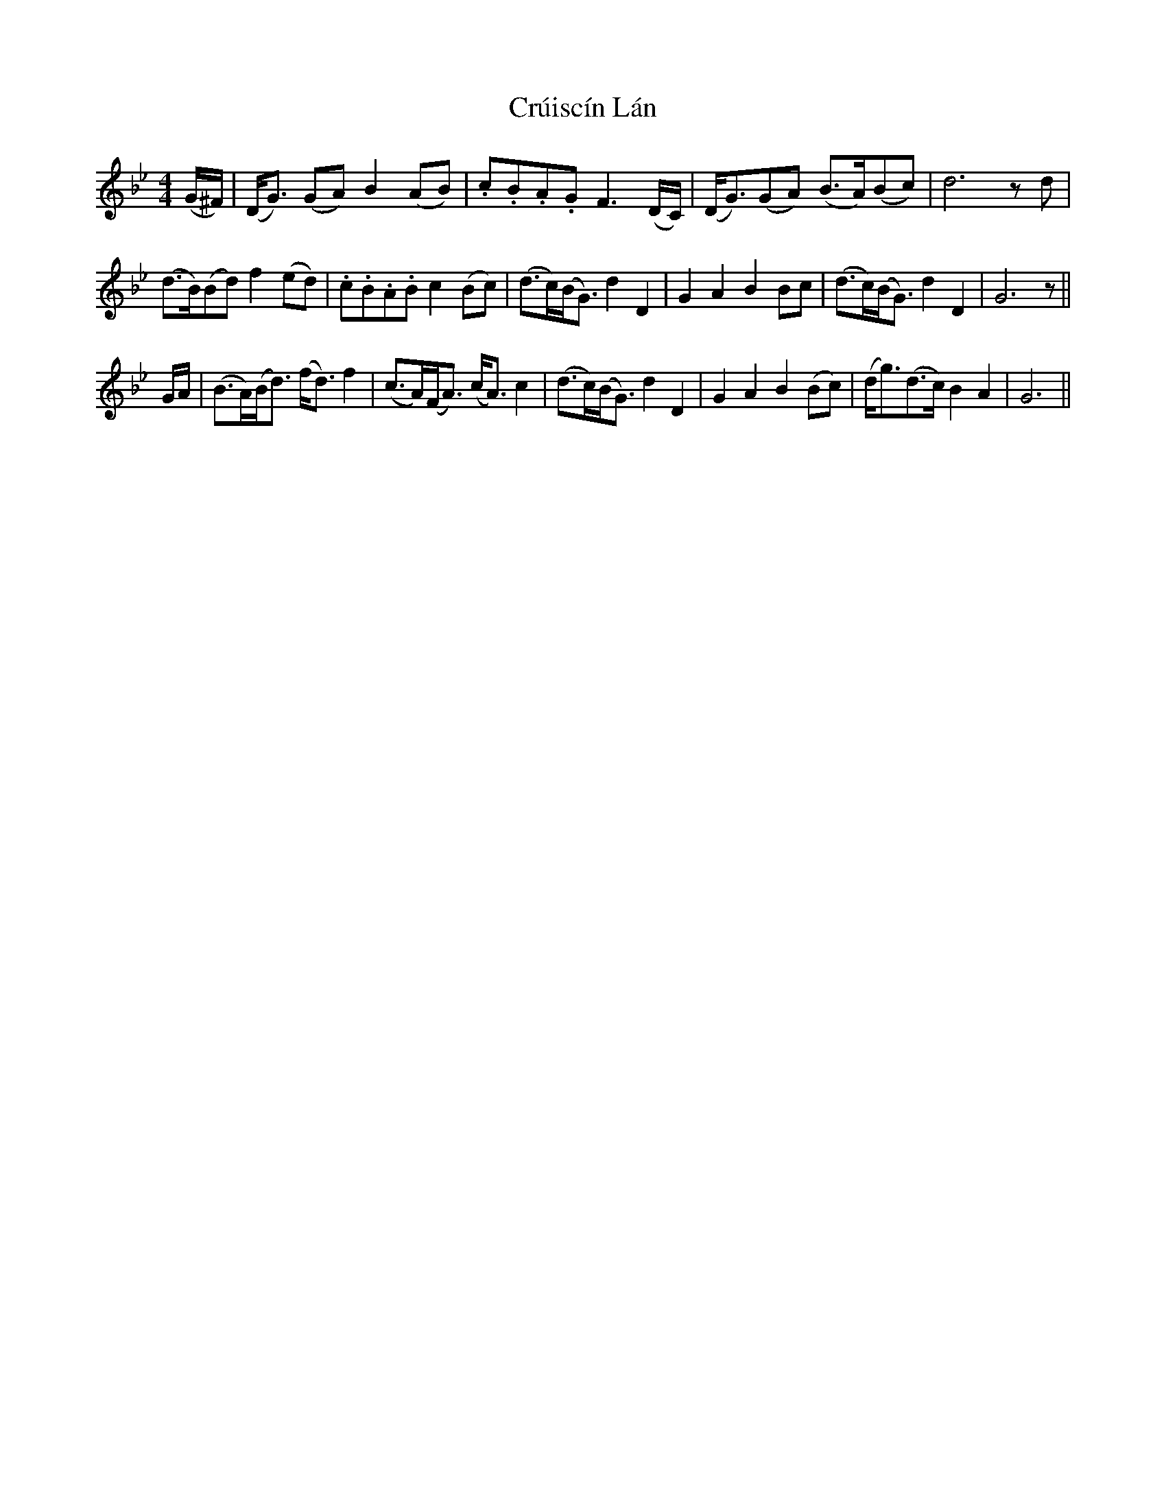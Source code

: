 X: 8730
T: Crúiscín Lán
R: reel
M: 4/4
K: Gminor
(G/^F/)|(D<G) (GA) B2 (AB)|.c.B.A.G F3 (D/C/)|(D<G)(GA) (B>A)(Bc)|d6 z d|
(d>B)(Bd) f2 (ed)|.c.B.A.B c2 (Bc)|(d>c)(B<G) d2D2|G2A2B2 Bc|(d>c)(B<G) d2 D2|G6 z||
G/A/|(B>A)(B<d) (f<d) f2|(c>A)(F<A) (c<A) c2|(d>c)(B<G) d2 D2|G2A2B2 (Bc)|(d<g)(d>c) B2A2|G6||

